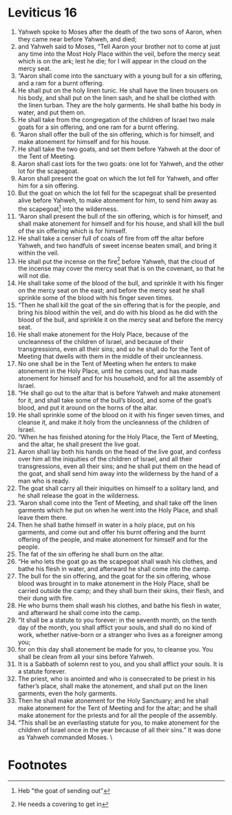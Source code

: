 ﻿
* Leviticus 16
1. Yahweh spoke to Moses after the death of the two sons of Aaron, when they came near before Yahweh, and died; 
2. and Yahweh said to Moses, “Tell Aaron your brother not to come at just any time into the Most Holy Place within the veil, before the mercy seat which is on the ark; lest he die; for I will appear in the cloud on the mercy seat. 
3. “Aaron shall come into the sanctuary with a young bull for a sin offering, and a ram for a burnt offering. 
4. He shall put on the holy linen tunic. He shall have the linen trousers on his body, and shall put on the linen sash, and he shall be clothed with the linen turban. They are the holy garments. He shall bathe his body in water, and put them on. 
5. He shall take from the congregation of the children of Israel two male goats for a sin offering, and one ram for a burnt offering. 
6. “Aaron shall offer the bull of the sin offering, which is for himself, and make atonement for himself and for his house. 
7. He shall take the two goats, and set them before Yahweh at the door of the Tent of Meeting. 
8. Aaron shall cast lots for the two goats: one lot for Yahweh, and the other lot for the scapegoat. 
9. Aaron shall present the goat on which the lot fell for Yahweh, and offer him for a sin offering. 
10. But the goat on which the lot fell for the scapegoat shall be presented alive before Yahweh, to make atonement for him, to send him away as the scapegoat[fn:1] into the wilderness. 
11. “Aaron shall present the bull of the sin offering, which is for himself, and shall make atonement for himself and for his house, and shall kill the bull of the sin offering which is for himself. 
12. He shall take a censer full of coals of fire from off the altar before Yahweh, and two handfuls of sweet incense beaten small, and bring it within the veil. 
13. He shall put the incense on the fire[fn:2] before Yahweh, that the cloud of the incense may cover the mercy seat that is on the covenant, so that he will not die. 
14. He shall take some of the blood of the bull, and sprinkle it with his finger on the mercy seat on the east; and before the mercy seat he shall sprinkle some of the blood with his finger seven times. 
15. “Then he shall kill the goat of the sin offering that is for the people, and bring his blood within the veil, and do with his blood as he did with the blood of the bull, and sprinkle it on the mercy seat and before the mercy seat. 
16. He shall make atonement for the Holy Place, because of the uncleanness of the children of Israel, and because of their transgressions, even all their sins; and so he shall do for the Tent of Meeting that dwells with them in the middle of their uncleanness. 
17. No one shall be in the Tent of Meeting when he enters to make atonement in the Holy Place, until he comes out, and has made atonement for himself and for his household, and for all the assembly of Israel. 
18. “He shall go out to the altar that is before Yahweh and make atonement for it, and shall take some of the bull’s blood, and some of the goat’s blood, and put it around on the horns of the altar. 
19. He shall sprinkle some of the blood on it with his finger seven times, and cleanse it, and make it holy from the uncleanness of the children of Israel. 
20. “When he has finished atoning for the Holy Place, the Tent of Meeting, and the altar, he shall present the live goat. 
21. Aaron shall lay both his hands on the head of the live goat, and confess over him all the iniquities of the children of Israel, and all their transgressions, even all their sins; and he shall put them on the head of the goat, and shall send him away into the wilderness by the hand of a man who is ready. 
22. The goat shall carry all their iniquities on himself to a solitary land, and he shall release the goat in the wilderness. 
23. “Aaron shall come into the Tent of Meeting, and shall take off the linen garments which he put on when he went into the Holy Place, and shall leave them there. 
24. Then he shall bathe himself in water in a holy place, put on his garments, and come out and offer his burnt offering and the burnt offering of the people, and make atonement for himself and for the people. 
25. The fat of the sin offering he shall burn on the altar. 
26. “He who lets the goat go as the scapegoat shall wash his clothes, and bathe his flesh in water, and afterward he shall come into the camp. 
27. The bull for the sin offering, and the goat for the sin offering, whose blood was brought in to make atonement in the Holy Place, shall be carried outside the camp; and they shall burn their skins, their flesh, and their dung with fire. 
28. He who burns them shall wash his clothes, and bathe his flesh in water, and afterward he shall come into the camp. 
29. “It shall be a statute to you forever: in the seventh month, on the tenth day of the month, you shall afflict your souls, and shall do no kind of work, whether native-born or a stranger who lives as a foreigner among you; 
30. for on this day shall atonement be made for you, to cleanse you. You shall be clean from all your sins before Yahweh. 
31. It is a Sabbath of solemn rest to you, and you shall afflict your souls. It is a statute forever. 
32. The priest, who is anointed and who is consecrated to be priest in his father’s place, shall make the atonement, and shall put on the linen garments, even the holy garments. 
33. Then he shall make atonement for the Holy Sanctuary; and he shall make atonement for the Tent of Meeting and for the altar; and he shall make atonement for the priests and for all the people of the assembly. 
34. “This shall be an everlasting statute for you, to make atonement for the children of Israel once in the year because of all their sins.” It was done as Yahweh commanded Moses. 
 \
* Footnotes

[fn:2] He needs a covering to get in  

[fn:1] Heb "the goat of sending out"  

